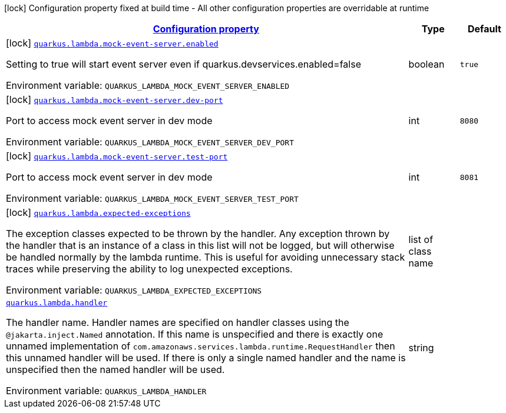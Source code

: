 
:summaryTableId: quarkus-amazon-lambda
[.configuration-legend]
icon:lock[title=Fixed at build time] Configuration property fixed at build time - All other configuration properties are overridable at runtime
[.configuration-reference.searchable, cols="80,.^10,.^10"]
|===

h|[[quarkus-amazon-lambda_configuration]]link:#quarkus-amazon-lambda_configuration[Configuration property]

h|Type
h|Default

a|icon:lock[title=Fixed at build time] [[quarkus-amazon-lambda_quarkus.lambda.mock-event-server.enabled]]`link:#quarkus-amazon-lambda_quarkus.lambda.mock-event-server.enabled[quarkus.lambda.mock-event-server.enabled]`


[.description]
--
Setting to true will start event server even if quarkus.devservices.enabled=false

ifdef::add-copy-button-to-env-var[]
Environment variable: env_var_with_copy_button:+++QUARKUS_LAMBDA_MOCK_EVENT_SERVER_ENABLED+++[]
endif::add-copy-button-to-env-var[]
ifndef::add-copy-button-to-env-var[]
Environment variable: `+++QUARKUS_LAMBDA_MOCK_EVENT_SERVER_ENABLED+++`
endif::add-copy-button-to-env-var[]
--|boolean 
|`true`


a|icon:lock[title=Fixed at build time] [[quarkus-amazon-lambda_quarkus.lambda.mock-event-server.dev-port]]`link:#quarkus-amazon-lambda_quarkus.lambda.mock-event-server.dev-port[quarkus.lambda.mock-event-server.dev-port]`


[.description]
--
Port to access mock event server in dev mode

ifdef::add-copy-button-to-env-var[]
Environment variable: env_var_with_copy_button:+++QUARKUS_LAMBDA_MOCK_EVENT_SERVER_DEV_PORT+++[]
endif::add-copy-button-to-env-var[]
ifndef::add-copy-button-to-env-var[]
Environment variable: `+++QUARKUS_LAMBDA_MOCK_EVENT_SERVER_DEV_PORT+++`
endif::add-copy-button-to-env-var[]
--|int 
|`8080`


a|icon:lock[title=Fixed at build time] [[quarkus-amazon-lambda_quarkus.lambda.mock-event-server.test-port]]`link:#quarkus-amazon-lambda_quarkus.lambda.mock-event-server.test-port[quarkus.lambda.mock-event-server.test-port]`


[.description]
--
Port to access mock event server in dev mode

ifdef::add-copy-button-to-env-var[]
Environment variable: env_var_with_copy_button:+++QUARKUS_LAMBDA_MOCK_EVENT_SERVER_TEST_PORT+++[]
endif::add-copy-button-to-env-var[]
ifndef::add-copy-button-to-env-var[]
Environment variable: `+++QUARKUS_LAMBDA_MOCK_EVENT_SERVER_TEST_PORT+++`
endif::add-copy-button-to-env-var[]
--|int 
|`8081`


a|icon:lock[title=Fixed at build time] [[quarkus-amazon-lambda_quarkus.lambda.expected-exceptions]]`link:#quarkus-amazon-lambda_quarkus.lambda.expected-exceptions[quarkus.lambda.expected-exceptions]`


[.description]
--
The exception classes expected to be thrown by the handler. Any exception thrown by the handler that is an instance of a class in this list will not be logged, but will otherwise be handled normally by the lambda runtime. This is useful for avoiding unnecessary stack traces while preserving the ability to log unexpected exceptions.

ifdef::add-copy-button-to-env-var[]
Environment variable: env_var_with_copy_button:+++QUARKUS_LAMBDA_EXPECTED_EXCEPTIONS+++[]
endif::add-copy-button-to-env-var[]
ifndef::add-copy-button-to-env-var[]
Environment variable: `+++QUARKUS_LAMBDA_EXPECTED_EXCEPTIONS+++`
endif::add-copy-button-to-env-var[]
--|list of class name 
|


a| [[quarkus-amazon-lambda_quarkus.lambda.handler]]`link:#quarkus-amazon-lambda_quarkus.lambda.handler[quarkus.lambda.handler]`


[.description]
--
The handler name. Handler names are specified on handler classes using the `@jakarta.inject.Named` annotation. If this name is unspecified and there is exactly one unnamed implementation of `com.amazonaws.services.lambda.runtime.RequestHandler` then this unnamed handler will be used. If there is only a single named handler and the name is unspecified then the named handler will be used.

ifdef::add-copy-button-to-env-var[]
Environment variable: env_var_with_copy_button:+++QUARKUS_LAMBDA_HANDLER+++[]
endif::add-copy-button-to-env-var[]
ifndef::add-copy-button-to-env-var[]
Environment variable: `+++QUARKUS_LAMBDA_HANDLER+++`
endif::add-copy-button-to-env-var[]
--|string 
|

|===
